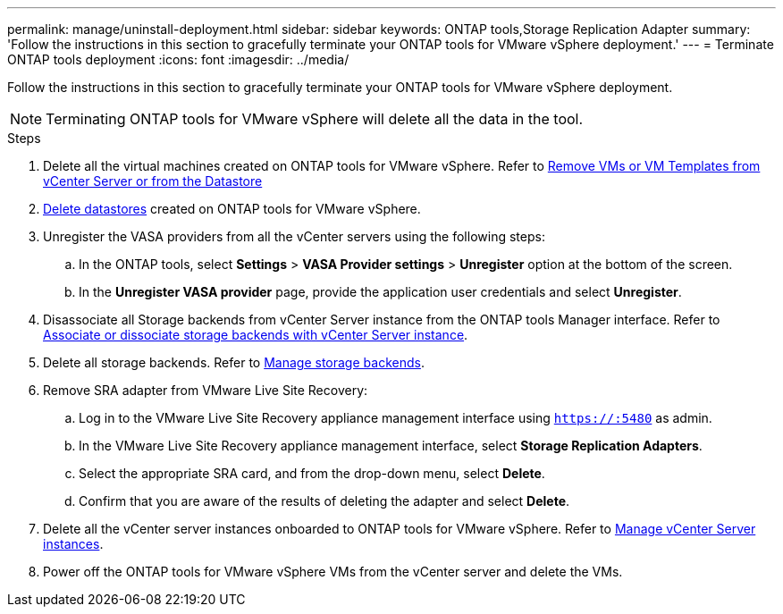 ---
permalink: manage/uninstall-deployment.html
sidebar: sidebar
keywords: ONTAP tools,Storage Replication Adapter
summary: 'Follow the instructions in this section to gracefully terminate your ONTAP tools for VMware vSphere deployment.'
---
= Terminate ONTAP tools deployment
:icons: font
:imagesdir: ../media/

[.lead]
Follow the instructions in this section to gracefully terminate your ONTAP tools for VMware vSphere deployment.

[NOTE]
Terminating ONTAP tools for VMware vSphere will delete all the data in the tool.

.Steps

. Delete all the virtual machines created on ONTAP tools for VMware vSphere. Refer to https://docs.vmware.com/en/VMware-vSphere/7.0/com.vmware.vsphere.vm_admin.doc/GUID-27E53D26-F13F-4F94-8866-9C6CFA40471C.html[Remove VMs or VM Templates from vCenter Server or from the Datastore]
. link:../manage/delete-ds.html[Delete datastores] created on ONTAP tools for VMware vSphere.
. Unregister the VASA providers from all the vCenter servers using the following steps: 
.. In the ONTAP tools, select *Settings* > *VASA Provider settings* > *Unregister* option at the bottom of the screen.
.. In the *Unregister VASA provider* page, provide the application user credentials and select *Unregister*.
. Disassociate all Storage backends from vCenter Server instance from the ONTAP tools Manager interface. Refer to link:../manage/manage-vcenter.html[Associate or dissociate storage backends with vCenter Server instance].
. Delete all storage backends. Refer to link:../manage/storage-backend.html[Manage storage backends].
. Remove SRA adapter from VMware Live Site Recovery:
.. Log in to the VMware Live Site Recovery appliance management interface using `https://:5480` as admin.
.. In the VMware Live Site Recovery appliance management interface, select *Storage Replication Adapters*.
.. Select the appropriate SRA card, and from the drop-down menu, select *Delete*.
.. Confirm that you are aware of the results of deleting the adapter and select *Delete*.
. Delete all the vCenter server instances onboarded to ONTAP tools for VMware vSphere. Refer to link:../manage/manage-vcenter.html[Manage vCenter Server instances].
. Power off the ONTAP tools for VMware vSphere VMs from the vCenter server and delete the VMs. 
